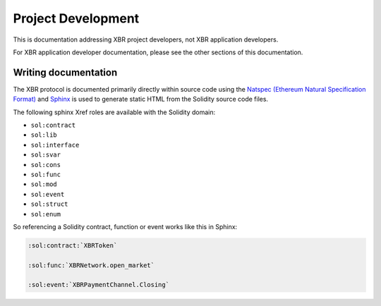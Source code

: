 Project Development
===================

This is documentation addressing XBR project developers, not XBR application developers.

For XBR application developer documentation, please see the other sections of this documentation.


Writing documentation
---------------------

The XBR protocol is documented primarily directly
within source code using the
`Natspec (Ethereum Natural Specification Format) <https://github.com/ethereum/wiki/wiki/Ethereum-Natural-Specification-Format>`_
and `Sphinx <http://www.sphinx-doc.org/>`_ is used to generate static HTML
from the Solidity source code files.

The following sphinx Xref roles are available with the Solidity domain:

* ``sol:contract``
* ``sol:lib``
* ``sol:interface``
* ``sol:svar``
* ``sol:cons``
* ``sol:func``
* ``sol:mod``
* ``sol:event``
* ``sol:struct``
* ``sol:enum``

So referencing a Solidity contract, function or event works like this in Sphinx:

.. code-block:: rst

    :sol:contract:`XBRToken`

    :sol:func:`XBRNetwork.open_market`

    :sol:event:`XBRPaymentChannel.Closing`
